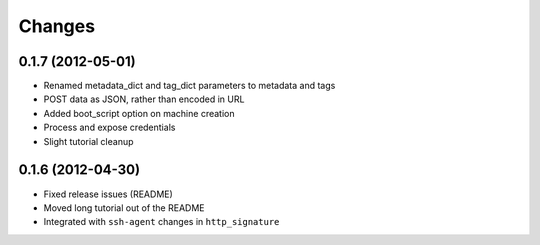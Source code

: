 Changes
-------

0.1.7 (2012-05-01)
~~~~~~~~~~~~~~~~~~
* Renamed metadata_dict and tag_dict parameters to metadata and tags
* POST data as JSON, rather than encoded in URL
* Added boot_script option on machine creation
* Process and expose credentials
* Slight tutorial cleanup

0.1.6 (2012-04-30)
~~~~~~~~~~~~~~~~~~
* Fixed release issues (README)
* Moved long tutorial out of the README
* Integrated with ``ssh-agent`` changes in ``http_signature``


